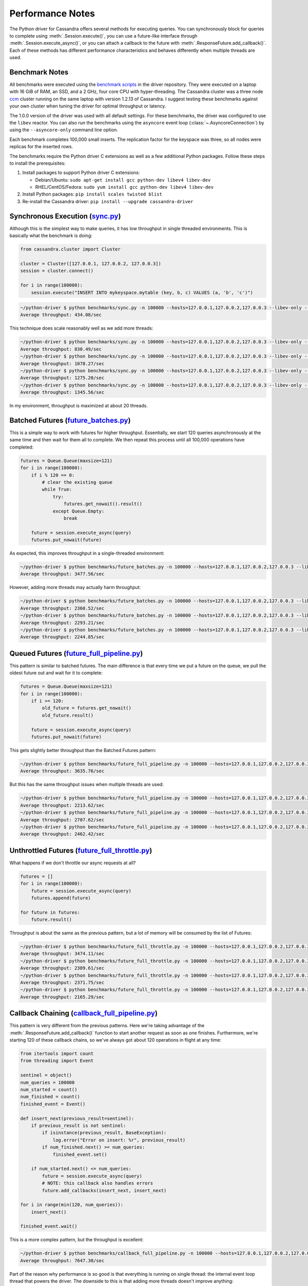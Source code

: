 Performance Notes
=================
The Python driver for Cassandra offers several methods for executing queries.
You can synchronously block for queries to complete using
:meth:`.Session.execute()`, you can use a future-like interface through
:meth:`.Session.execute_async()`, or you can attach a callback to the future
with :meth:`.ResponseFuture.add_callback()`.  Each of these methods has
different performance characteristics and behaves differently when
multiple threads are used.

Benchmark Notes
---------------
All benchmarks were executed using the
`benchmark scripts <https://github.com/datastax/python-driver/tree/master/benchmarks>`_
in the driver repository.  They were executed on a laptop with 16 GiB of RAM, an SSD,
and a 2 GHz, four core CPU with hyper-threading.  The Cassandra cluster was a three
node `ccm <https://github.com/pcmanus/ccm>`_ cluster running on the same laptop
with version 1.2.13 of Cassandra. I suggest testing these benchmarks against your
own cluster when tuning the driver for optimal throughput or latency.

The 1.0.0 version of the driver was used with all default settings.  For these
benchmarks, the driver was configured to use the ``libev`` reactor.  You can also run
the benchmarks using the ``asyncore`` event loop (:class:`~.AsyncoreConnection`) 
by using the ``--asyncore-only`` command line option. 

Each benchmark completes 100,000 small inserts. The replication factor for the
keyspace was three, so all nodes were replicas for the inserted rows.

The benchmarks require the Python driver C extensions as well as a few additional 
Python packages. Follow these steps to install the prerequisites:

1. Install packages to support Python driver C extensions:

   * Debian/Ubuntu: ``sudo apt-get install gcc python-dev libev4 libev-dev``
   * RHEL/CentOS/Fedora: ``sudo yum install gcc python-dev libev4 libev-dev``

2. Install Python packages: ``pip install scales twisted blist``
3. Re-install the Cassandra driver: ``pip install --upgrade cassandra-driver``

Synchronous Execution (`sync.py <https://github.com/datastax/python-driver/blob/master/benchmarks/sync.py>`_)
-------------------------------------------------------------------------------------------------------------
Although this is the simplest way to make queries, it has low throughput
in single threaded environments.  This is basically what the benchmark
is doing:

.. code-block:: python

    from cassandra.cluster import Cluster

    cluster = Cluster([127.0.0.1, 127.0.0.2, 127.0.0.3])
    session = cluster.connect()

    for i in range(100000):
        session.execute("INSERT INTO mykeyspace.mytable (key, b, c) VALUES (a, 'b', 'c')")

.. code-block:: bash

    ~/python-driver $ python benchmarks/sync.py -n 100000 --hosts=127.0.0.1,127.0.0.2,127.0.0.3 --libev-only --threads=1
    Average throughput: 434.08/sec


This technique does scale reasonably well as we add more threads:

.. code-block:: bash

    ~/python-driver $ python benchmarks/sync.py -n 100000 --hosts=127.0.0.1,127.0.0.2,127.0.0.3 --libev-only --threads=2
    Average throughput: 830.49/sec
    ~/python-driver $ python benchmarks/sync.py -n 100000 --hosts=127.0.0.1,127.0.0.2,127.0.0.3 --libev-only --threads=4
    Average throughput: 1078.27/sec
    ~/python-driver $ python benchmarks/sync.py -n 100000 --hosts=127.0.0.1,127.0.0.2,127.0.0.3 --libev-only --threads=8
    Average throughput: 1275.20/sec
    ~/python-driver $ python benchmarks/sync.py -n 100000 --hosts=127.0.0.1,127.0.0.2,127.0.0.3 --libev-only --threads=16
    Average throughput: 1345.56/sec


In my environment, throughput is maximized at about 20 threads.


Batched Futures (`future_batches.py <https://github.com/datastax/python-driver/blob/master/benchmarks/future_batches.py>`_)
---------------------------------------------------------------------------------------------------------------------------
This is a simple way to work with futures for higher throughput.  Essentially,
we start 120 queries asynchronously at the same time and then wait for them
all to complete. We then repeat this process until all 100,000 operations
have completed:

.. code-block:: python

    futures = Queue.Queue(maxsize=121)
    for i in range(100000):
        if i % 120 == 0:
            # clear the existing queue
            while True:
                try:
                    futures.get_nowait().result()
                except Queue.Empty:
                    break

        future = session.execute_async(query)
        futures.put_nowait(future)

As expected, this improves throughput in a single-threaded environment:

.. code-block:: bash

    ~/python-driver $ python benchmarks/future_batches.py -n 100000 --hosts=127.0.0.1,127.0.0.2,127.0.0.3 --libev-only --threads=1
    Average throughput: 3477.56/sec

However, adding more threads may actually harm throughput:

.. code-block:: bash

    ~/python-driver $ python benchmarks/future_batches.py -n 100000 --hosts=127.0.0.1,127.0.0.2,127.0.0.3 --libev-only --threads=2
    Average throughput: 2360.52/sec
    ~/python-driver $ python benchmarks/future_batches.py -n 100000 --hosts=127.0.0.1,127.0.0.2,127.0.0.3 --libev-only --threads=4
    Average throughput: 2293.21/sec
    ~/python-driver $ python benchmarks/future_batches.py -n 100000 --hosts=127.0.0.1,127.0.0.2,127.0.0.3 --libev-only --threads=8
    Average throughput: 2244.85/sec


Queued Futures (`future_full_pipeline.py <https://github.com/datastax/python-driver/blob/master/benchmarks/future_full_pipeline.py>`_)
--------------------------------------------------------------------------------------------------------------------------------------
This pattern is similar to batched futures.  The main difference is that
every time we put a future on the queue, we pull the oldest future out
and wait for it to complete:

.. code-block:: python

        futures = Queue.Queue(maxsize=121)
        for i in range(100000):
            if i >= 120:
                old_future = futures.get_nowait()
                old_future.result()

            future = session.execute_async(query)
            futures.put_nowait(future)

This gets slightly better throughput than the Batched Futures pattern:

.. code-block:: bash

    ~/python-driver $ python benchmarks/future_full_pipeline.py -n 100000 --hosts=127.0.0.1,127.0.0.2,127.0.0.3 --libev-only --threads=1
    Average throughput: 3635.76/sec

But this has the same throughput issues when multiple threads are used:

.. code-block:: bash

    ~/python-driver $ python benchmarks/future_full_pipeline.py -n 100000 --hosts=127.0.0.1,127.0.0.2,127.0.0.3 --libev-only --threads=2
    Average throughput: 2213.62/sec
    ~/python-driver $ python benchmarks/future_full_pipeline.py -n 100000 --hosts=127.0.0.1,127.0.0.2,127.0.0.3 --libev-only --threads=4
    Average throughput: 2707.62/sec
    ~/python-driver $ python benchmarks/future_full_pipeline.py -n 100000 --hosts=127.0.0.1,127.0.0.2,127.0.0.3 --libev-only --threads=8
    Average throughput: 2462.42/sec

Unthrottled Futures (`future_full_throttle.py <https://github.com/datastax/python-driver/blob/master/benchmarks/future_full_throttle.py>`_)
-------------------------------------------------------------------------------------------------------------------------------------------
What happens if we don't throttle our async requests at all?

.. code-block:: python

    futures = []
    for i in range(100000):
        future = session.execute_async(query)
        futures.append(future)

    for future in futures:
        future.result()

Throughput is about the same as the previous pattern, but a lot of memory will
be consumed by the list of Futures:

.. code-block:: bash

    ~/python-driver $ python benchmarks/future_full_throttle.py -n 100000 --hosts=127.0.0.1,127.0.0.2,127.0.0.3 --libev-only --threads=1
    Average throughput: 3474.11/sec
    ~/python-driver $ python benchmarks/future_full_throttle.py -n 100000 --hosts=127.0.0.1,127.0.0.2,127.0.0.3 --libev-only --threads=2
    Average throughput: 2389.61/sec
    ~/python-driver $ python benchmarks/future_full_throttle.py -n 100000 --hosts=127.0.0.1,127.0.0.2,127.0.0.3 --libev-only --threads=4
    Average throughput: 2371.75/sec
    ~/python-driver $ python benchmarks/future_full_throttle.py -n 100000 --hosts=127.0.0.1,127.0.0.2,127.0.0.3 --libev-only --threads=8
    Average throughput: 2165.29/sec

Callback Chaining (`callback_full_pipeline.py <https://github.com/datastax/python-driver/blob/master/benchmarks/callback_full_pipeline.py>`_)
-----------------------------------------------------------------------------------------------------------------------------------------------
This pattern is very different from the previous patterns.  Here we're taking
advantage of the :meth:`.ResponseFuture.add_callback()` function to start
another request as soon as one finishes.  Furthermore, we're starting 120
of these callback chains, so we've always got about 120 operations in
flight at any time:

.. code-block:: python

    from itertools import count
    from threading import Event

    sentinel = object()
    num_queries = 100000
    num_started = count()
    num_finished = count()
    finished_event = Event()

    def insert_next(previous_result=sentinel):
        if previous_result is not sentinel:
            if isinstance(previous_result, BaseException):
                log.error("Error on insert: %r", previous_result)
            if num_finished.next() >= num_queries:
                finished_event.set()

        if num_started.next() <= num_queries:
            future = session.execute_async(query)
            # NOTE: this callback also handles errors
            future.add_callbacks(insert_next, insert_next)

    for i in range(min(120, num_queries)):
        insert_next()

    finished_event.wait()

This is a more complex pattern, but the throughput is excellent:

.. code-block:: bash

    ~/python-driver $ python benchmarks/callback_full_pipeline.py -n 100000 --hosts=127.0.0.1,127.0.0.2,127.0.0.3 --libev-only --threads=1
    Average throughput: 7647.30/sec

Part of the reason why performance is so good is that everything is running on
single thread: the internal event loop thread that powers the driver.  The
downside to this is that adding more threads doesn't improve anything:

.. code-block:: bash

    ~/python-driver $ python benchmarks/callback_full_pipeline.py -n 100000 --hosts=127.0.0.1,127.0.0.2,127.0.0.3 --libev-only --threads=2
    Average throughput: 7704.58/sec


What happens if we have more than 120 callback chains running?

With 250 chains:

.. code-block:: bash

    ~/python-driver $ python benchmarks/callback_full_pipeline.py -n 100000 --hosts=127.0.0.1,127.0.0.2,127.0.0.3 --libev-only --threads=1
    Average throughput: 7794.22/sec

Things look pretty good with 250 chains.  If we try 500 chains, we start to max out
all of the connections in the connection pools.  The problem is that the current
version of the driver isn't very good at throttling these callback chains, so
a lot of time gets spent waiting for new connections and performance drops
dramatically:

.. code-block:: bash

    ~/python-driver $ python benchmarks/callback_full_pipeline.py -n 100000 --hosts=127.0.0.1,127.0.0.2,127.0.0.3 --libev-only --threads=1
    Average throughput: 679.61/sec

When :attr:`.Cluster.protocol_version` is set to 1 or 2, you should limit the
number of callback chains you run to roughly 100 per node in the cluster.
When :attr:`~.Cluster.protocol_version` is 3 or higher, you can safely experiment
with higher numbers of callback chains.

For many use cases, you don't need to implement this pattern yourself.  You can
simply use :meth:`cassandra.concurrent.execute_concurrent` and
:meth:`cassandra.concurrent.execute_concurrent_with_args`, which implement
this pattern for you with a synchronous API.

PyPy
----
Almost all of these patterns become CPU-bound pretty quickly with CPython, the
normal implementation of python. `PyPy <http://pypy.org>`_ is an alternative
implementation of Python (written in Python) which uses a JIT compiler to
reduce CPU consumption.  This leads to a huge improvement in the driver
performance:

.. code-block:: bash

    ~/python-driver $ pypy benchmarks/callback_full_pipeline.py -n 500000 --hosts=127.0.0.1,127.0.0.2,127.0.0.3 --asyncore-only --threads=1
    Average throughput: 18782.00/sec

Eventually the driver may add C extensions to reduce CPU consumption, which
would probably narrow the gap between the performance of CPython and PyPy.

multiprocessing
---------------
All of the patterns here may be used over multiple processes using the
`multiprocessing <http://docs.python.org/2/library/multiprocessing.html>`_
module.  Multiple processes will scale significantly better than multiple
threads will, so if high throughput is your goal, consider this option.

Just be sure to **never share any** :class:`~.Cluster`, :class:`~.Session`,
**or** :class:`~.ResponseFuture` **objects across multiple processes**. These
objects should all be created after forking the process, not before.
